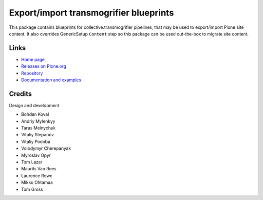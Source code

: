 Export/import transmogrifier blueprints
=======================================

.. figure:: http://quintagroup.com/services/plone-development/products/quintagroup.transmogrifier/quintagroup.transmogrifier.jpg

.. image:: https://travis-ci.org/collective/quintagroup.transmogrifier.png
       :target: https://travis-ci.org/collective/quintagroup.transmogrifier

This package contains blueprints for collective.transmogrifier
pipelines, that may be used to export/import Plone site content.
It also overrides GenericSetup ``Content`` step so this package
can be used out-the-box to migrate site content.

Links
-----

- `Home page <http://quintagroup.com/services/plone-development/products/quintagroup.transmogrifier>`_
- `Releases on Plone.org <http://plone.org/products/quintagroup.transmogrifier/releases>`_
- `Repository <https://github.com/collective/quintagroup.transmogrifier.git>`_
- `Documentation and examples <http://projects.quintagroup.com/products/wiki/quintagroup.transmogrifier>`_

Credits
-------

Design and development

- Bohdan Koval
- Andriy Mylenkyy
- Taras Melnychuk
- Vitaliy Stepanov
- Vitaliy Podoba
- Volodymyr Cherepanyak 
- Myroslav Opyr 
- Tom Lazar
- Maurits Van Rees
- Laurence Rowe
- Mikko Ohtamaa
- Tom Gross

